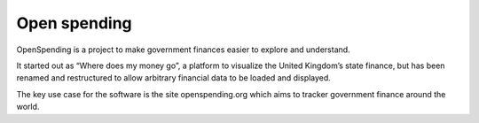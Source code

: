 ﻿

.. index::
   Open data tools (openspending)

.. _open_spending:

===================
Open spending
===================

.. seealso::

   - http://readthedocs.org/docs/openspending/en/latest/index.html


OpenSpending is a project to make government finances easier to explore and
understand.

It started out as “Where does my money go”, a platform to visualize the
United Kingdom’s state finance, but has been renamed and restructured to allow
arbitrary financial data to be loaded and displayed.

The key use case for the software is the site openspending.org which aims to
tracker government finance around the world.
